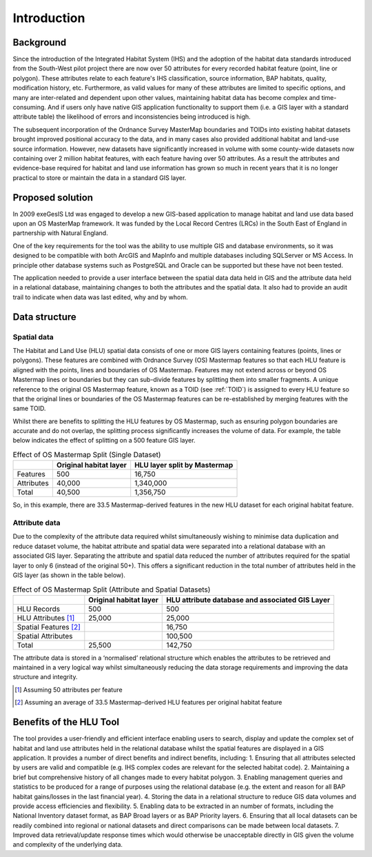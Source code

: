 ************
Introduction
************

Background
==========

Since the introduction of the Integrated Habitat System (IHS) and the adoption of the habitat data standards introduced from the South-West pilot project there are now over 50 attributes for every recorded habitat feature (point, line or polygon). These attributes relate to each feature's IHS classification, source information, BAP habitats, quality, modification history, etc. Furthermore, as valid values for many of these attributes are limited to specific options, and many are inter-related and dependent upon other values, maintaining habitat data has become complex and time-consuming. And if users only have native GIS application functionality to support them (i.e. a GIS layer with a standard attribute table) the likelihood of errors and inconsistencies being introduced is high.

The subsequent incorporation of the Ordnance Survey MasterMap boundaries and TOIDs into existing habitat datasets brought improved positional accuracy to the data, and in many cases also provided additional habitat and land-use source information. However, new datasets have significantly increased in volume with some county-wide datasets now containing over 2 million habitat features, with each feature having over 50 attributes. As a result the attributes and evidence-base required for habitat and land use information has grown so much in recent years that it is no longer practical to store or maintain the data in a standard GIS layer.

.. raw:: latex

	\newpage

Proposed solution
=================

In 2009 exeGesIS Ltd was engaged to develop a new GIS-based application to manage habitat and land use data based upon an OS MasterMap framework. It was funded by the Local Record Centres (LRCs) in the South East of England in partnership with Natural England.

One of the key requirements for the tool was the ability to use multiple GIS and database environments, so it was designed to be compatible with both ArcGIS and MapInfo and multiple databases including SQLServer or MS Access. In principle other database systems such as PostgreSQL and Oracle can be supported but these have not been tested.

The application needed to provide a user interface between the spatial data data held in GIS and the attribute data held in a relational database, maintaining changes to both the attributes and the spatial data. It also had to provide an audit trail to indicate when data was last edited, why and by whom.

.. raw:: latex

	\newpage

Data structure
==============

Spatial data
------------

The Habitat and Land Use (HLU) spatial data consists of one or more GIS layers containing features (points, lines or polygons). These features are combined with Ordnance Survey (OS) Mastermap features so that each HLU feature is aligned with the points, lines and boundaries of OS Mastermap. Features may not extend across or beyond OS Mastermap lines or boundaries but they can sub-divide features by splitting them into smaller fragments. A unique reference to the original OS Mastermap feature, known as a TOID (see :ref:`TOID`) is assigned to every HLU feature so that the original lines or boundaries of the OS Mastermap features can be re-established by merging features with the same TOID.

Whilst there are benefits to splitting the HLU features by OS Mastermap, such as ensuring polygon boundaries are accurate and do not overlap, the splitting process significantly increases the volume of data. For example, the table below indicates the effect of splitting on a 500 feature GIS layer.

.. tabularcolumns:: |L|R|R|

.. table:: Effect of OS Mastermap Split (Single Dataset)

	+------------+------------------------+------------------------------+
	|            | Original habitat layer | HLU layer split by Mastermap |
	+============+========================+==============================+
	| Features   | 500                    | 16,750                       |
	+------------+------------------------+------------------------------+
	| Attributes | 40,000                 | 1,340,000                    |
	+------------+------------------------+------------------------------+
	| Total      | 40,500                 | 1,356,750                    |
	+------------+------------------------+------------------------------+

So, in this example, there are 33.5 Mastermap-derived features in the new HLU dataset for each original habitat feature.

Attribute data
--------------

Due to the complexity of the attribute data required whilst simultaneously wishing to minimise data duplication and reduce dataset volume, the habitat attribute and spatial data were separated into a relational database with an associated GIS layer. Separating the attribute and spatial data reduced the number of attributes required for the spatial layer to only 6 (instead of the original 50+). This offers a significant reduction in the total number of attributes held in the GIS layer (as shown in the table below).

.. tabularcolumns:: |L|R|R|

.. table:: Effect of OS Mastermap Split (Attribute and Spatial Datasets)

	+-----------------------+------------------------+-------------------------------------------------+
	|                       | Original habitat layer | HLU attribute database and associated GIS Layer |
	|                       |                        |                                                 |
	+=======================+========================+=================================================+
	| HLU Records           | 500                    | 500                                             |
	+-----------------------+------------------------+-------------------------------------------------+
	| HLU Attributes [1]_   | 25,000                 | 25,000                                          |
	+-----------------------+------------------------+-------------------------------------------------+
	| Spatial Features [2]_ |                        | 16,750                                          |
	+-----------------------+------------------------+-------------------------------------------------+
	| Spatial Attributes    |                        | 100,500                                         |
	+-----------------------+------------------------+-------------------------------------------------+
	| Total                 | 25,500                 | 142,750                                         |
	+-----------------------+------------------------+-------------------------------------------------+

The attribute data is stored in a ‘normalised’ relational structure which enables the attributes to be retrieved and maintained in a very logical way whilst simultaneously reducing the data storage requirements and improving the data structure and integrity.

.. [1] Assuming 50 attributes per feature
.. [2] Assuming an average of 33.5 Mastermap-derived HLU features per original habitat feature

.. raw:: latex

	\newpage

Benefits of the HLU Tool
========================

The tool provides a user-friendly and efficient interface enabling users to search, display and update the complex set of habitat and land use attributes held in the relational database whilst the spatial features are displayed in a GIS application. It provides a number of direct benefits and indirect benefits, including:
1. Ensuring that all attributes selected by users are valid and compatible (e.g. IHS complex codes are relevant for the selected habitat code).
2. Maintaining a brief but comprehensive history of all changes made to every habitat polygon.
3. Enabling management queries and statistics to be produced for a range of purposes using the relational database (e.g. the extent and reason for all BAP habitat gains/losses in the last financial year).
4. Storing the data in a relational structure to reduce GIS data volumes and provide access efficiencies and flexibility.
5. Enabling data to be extracted in an number of formats, including the National Inventory dataset format, as BAP Broad layers or as BAP Priority layers.
6. Ensuring that all local datasets can be readily combined into regional or national datasets and direct comparisons can be made between local datasets.
7. Improved data retrieval/update response times which would otherwise be unacceptable directly in GIS given the volume and complexity of the underlying data.

